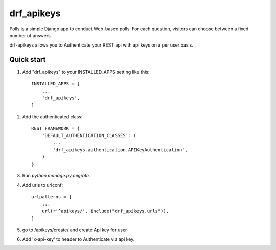 =====
drf_apikeys
=====

Polls is a simple Django app to conduct Web-based polls. For each
question, visitors can choose between a fixed number of answers.

drf-apikeys allows you to Authenticate your REST api with api keys on a per user basis.

Quick start
-----------

1. Add "drf_apikeys" to your INSTALLED_APPS setting like this::

    INSTALLED_APPS = [
        ...
        'drf_apikeys',
    ]

2. Add the authenticated class::

    REST_FRAMEWORK = {
        'DEFAULT_AUTHENTICATION_CLASSES': (
            ...
            'drf_apikeys.authentication.APIKeyAuthentication',
        )
    }

3. Run `python manage.py migrate`.

4. Add urls to urlconf::

    urlpatterns = [
        ...
        url(r'^apikeys/', include("drf_apikeys.urls")),
    ]


5. go to /apikeys/create/ and create Api key for user

6. Add 'x-api-key' to header to Authenticate via api key.